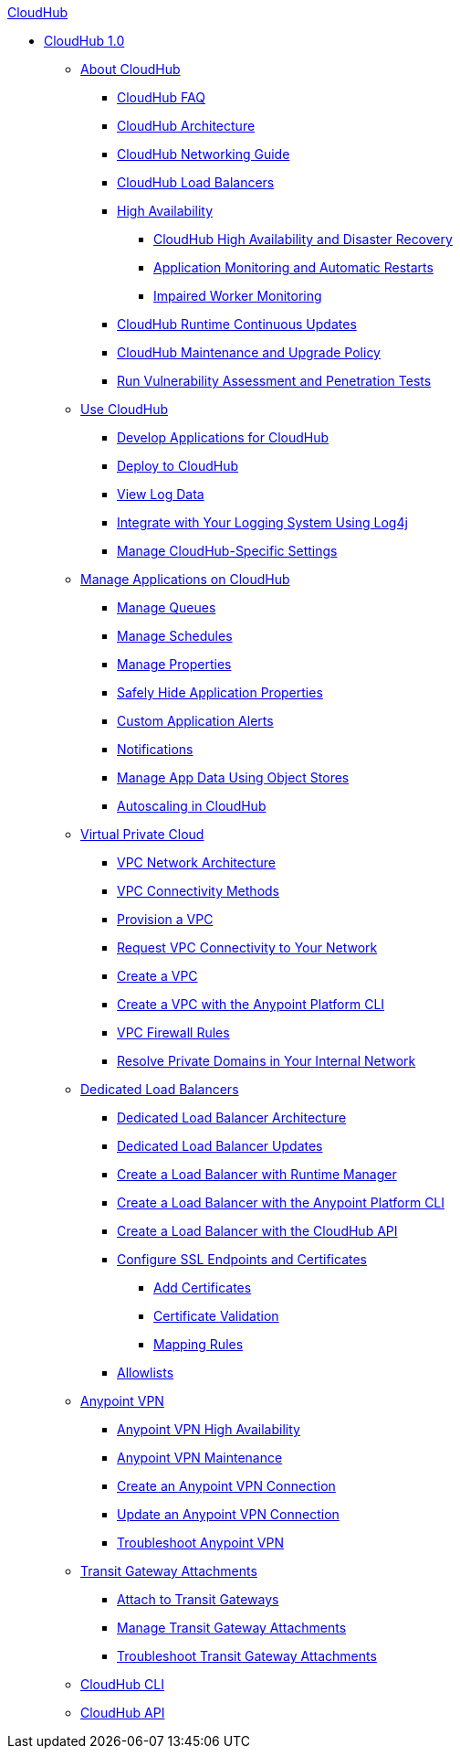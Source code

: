 .xref:index.adoc[CloudHub]
* xref:index.adoc[CloudHub 1.0]
 ** xref:cloudhub-about.adoc[About CloudHub]
 *** xref:cloudhub-faq.adoc[CloudHub FAQ]
 *** xref:cloudhub-architecture.adoc[CloudHub Architecture]
 *** xref:cloudhub-networking-guide.adoc[CloudHub Networking Guide]
 *** xref:dedicated-load-balancer-tutorial.adoc[CloudHub Load Balancers]
 *** xref:cloudhub-fabric.adoc[High Availability]
  **** xref:cloudhub-hadr.adoc[CloudHub High Availability and Disaster Recovery]
  **** xref:worker-monitoring.adoc[Application Monitoring and Automatic Restarts]
  **** xref:cloudhub-impaired-worker.adoc[Impaired Worker Monitoring]
 *** xref:cloudhub-app-runtime-version-updates.adoc[CloudHub Runtime Continuous Updates]
 *** xref:maintenance-and-upgrade-policy.adoc[CloudHub Maintenance and Upgrade Policy]
 *** xref:penetration-testing-policies.adoc[Run Vulnerability Assessment and Penetration Tests]
 ** xref:cloudhub-use.adoc[Use CloudHub]
 *** xref:developing-applications-for-cloudhub.adoc[Develop Applications for CloudHub]
 *** xref:deploying-to-cloudhub.adoc[Deploy to CloudHub]
 *** xref:viewing-log-data.adoc[View Log Data]
 *** xref:custom-log-appender.adoc[Integrate with Your Logging System Using Log4j]
   *** xref:managing-cloudhub-specific-settings.adoc[Manage CloudHub-Specific Settings]
 ** xref:managing-applications-on-cloudhub.adoc[Manage Applications on CloudHub]
  *** xref:managing-queues.adoc[Manage Queues]
  *** xref:managing-schedules.adoc[Manage Schedules]
  *** xref:cloudhub-manage-props.adoc[Manage Properties]
  *** xref:secure-application-properties.adoc[Safely Hide Application Properties]
  *** xref:custom-application-alerts.adoc[Custom Application Alerts]
  *** xref:notifications-on-runtime-manager.adoc[Notifications]
   *** xref:managing-application-data-with-object-stores.adoc[Manage App Data Using Object Stores]
  *** xref:autoscaling-in-cloudhub.adoc[Autoscaling in CloudHub]
 ** xref:virtual-private-cloud.adoc[Virtual Private Cloud]
 *** xref:vpc-architecture-concept.adoc[VPC Network Architecture]
 *** xref:vpc-connectivity-methods-concept.adoc[VPC Connectivity Methods]
 *** xref:vpc-provisioning-concept.adoc[Provision a VPC]
 *** xref:to-request-vpc-connectivity.adoc[Request VPC Connectivity to Your Network]
 *** xref:vpc-tutorial.adoc[Create a VPC]
 *** xref:create-vpc-cli.adoc[Create a VPC with the Anypoint Platform CLI]
 *** xref:vpc-firewall-rules-concept.adoc[VPC Firewall Rules]
 *** xref:resolve-private-domains-vpc-task.adoc[Resolve Private Domains in Your Internal Network]
  ** xref:cloudhub-dedicated-load-balancer.adoc[Dedicated Load Balancers]
  *** xref:lb-architecture.adoc[Dedicated Load Balancer Architecture]
  *** xref:lb-updates.adoc[Dedicated Load Balancer Updates]
  *** xref:lb-create-arm.adoc[Create a Load Balancer with Runtime Manager]
  *** xref:lb-create-cli.adoc[Create a Load Balancer with the Anypoint Platform CLI]
  *** xref:lb-create-api.adoc[Create a Load Balancer with the CloudHub API]
  *** xref:lb-ssl-endpoints.adoc[Configure SSL Endpoints and Certificates]
   **** xref:lb-cert-upload.adoc[Add Certificates]
   **** xref:lb-cert-validation.adoc[Certificate Validation]
   **** xref:lb-mapping-rules.adoc[Mapping Rules]
  *** xref:lb-allowlists.adoc[Allowlists]
 ** xref:vpn-about.adoc[Anypoint VPN]
  *** xref:vpn-high-availability.adoc[Anypoint VPN High Availability]
  *** xref:vpn-maintenance.adoc[Anypoint VPN Maintenance]
  *** xref:vpn-create-arm.adoc[Create an Anypoint VPN Connection]
  *** xref:vpn-update-arm.adoc[Update an Anypoint VPN Connection]
  *** xref:vpn-troubleshooting.adoc[Troubleshoot Anypoint VPN]
 ** xref:tgw-about.adoc[Transit Gateway Attachments]
  *** xref:tgw-attach-arm.adoc[Attach to Transit Gateways]
  *** xref:tgw-manage-arm.adoc[Manage Transit Gateway Attachments]
  *** xref:tgw-troubleshoot.adoc[Troubleshoot Transit Gateway Attachments]
 ** xref:cloudhub-cli.adoc[CloudHub CLI]
 ** xref:cloudhub-api.adoc[CloudHub API]